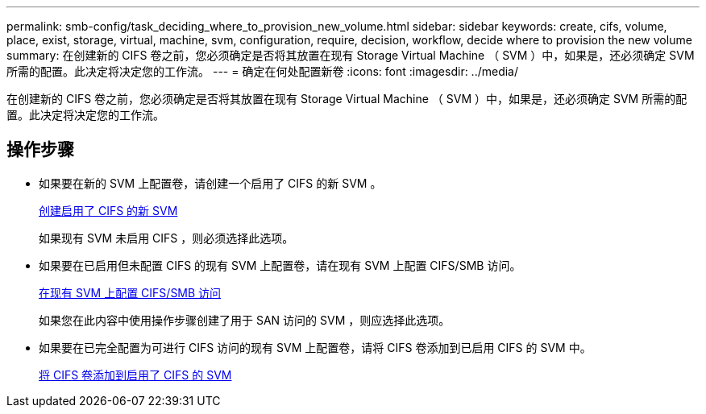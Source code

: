 ---
permalink: smb-config/task_deciding_where_to_provision_new_volume.html 
sidebar: sidebar 
keywords: create, cifs, volume, place, exist, storage, virtual, machine, svm, configuration, require, decision, workflow, decide where to provision the new volume 
summary: 在创建新的 CIFS 卷之前，您必须确定是否将其放置在现有 Storage Virtual Machine （ SVM ）中，如果是，还必须确定 SVM 所需的配置。此决定将决定您的工作流。 
---
= 确定在何处配置新卷
:icons: font
:imagesdir: ../media/


[role="lead"]
在创建新的 CIFS 卷之前，您必须确定是否将其放置在现有 Storage Virtual Machine （ SVM ）中，如果是，还必须确定 SVM 所需的配置。此决定将决定您的工作流。



== 操作步骤

* 如果要在新的 SVM 上配置卷，请创建一个启用了 CIFS 的新 SVM 。
+
xref:task_creating_protocol_enabled_svm.adoc[创建启用了 CIFS 的新 SVM]

+
如果现有 SVM 未启用 CIFS ，则必须选择此选项。

* 如果要在已启用但未配置 CIFS 的现有 SVM 上配置卷，请在现有 SVM 上配置 CIFS/SMB 访问。
+
xref:task_configuring_access_to_existing_svm.adoc[在现有 SVM 上配置 CIFS/SMB 访问]

+
如果您在此内容中使用操作步骤创建了用于 SAN 访问的 SVM ，则应选择此选项。

* 如果要在已完全配置为可进行 CIFS 访问的现有 SVM 上配置卷，请将 CIFS 卷添加到已启用 CIFS 的 SVM 中。
+
xref:concept_adding_protocol_volume_to_protocol_enabled_svm.adoc[将 CIFS 卷添加到启用了 CIFS 的 SVM]


